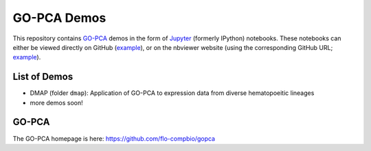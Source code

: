 GO-PCA Demos
============

This repository contains `GO-PCA`__ demos in the form of `Jupyter`__ (formerly IPython) notebooks. These notebooks can either be viewed directly on GitHub (`example`__), or on the nbviewer website (using the corresponding GitHub URL; `example`__).

__ gopca_
__ jupyter_

__ ex_github_
__ ex_nbviewer_

.. _gopca: https://github.com/flo-compbio/gopca
.. _jupyter: http://jupyter.org/

.. _ex_github: https://github.com/flo-compbio/gopca-demo/blob/master/dmap/03%20-%20Run%20GO-PCA%20and%20examine%20results.ipynb
.. _ex_nbviewer: http://nbviewer.jupyter.org/github/flo-compbio/gopca-demo/blob/master/dmap/03%20-%20Run%20GO-PCA%20and%20examine%20results.ipynb

List of Demos
-------------

- DMAP (folder ``dmap``): Application of GO-PCA to expression data from diverse hematopoeitic lineages
- more demos soon!
  
GO-PCA
------

The GO-PCA homepage is here: https://github.com/flo-compbio/gopca
